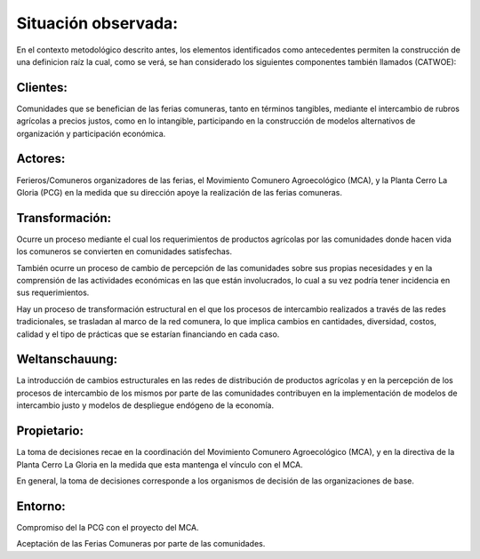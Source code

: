 .. amaru_project documentation master file, created by
   sphinx-quickstart on Sun Feb 17 11:46:20 2013.
   You can adapt this file completely to your liking, but it should at least
   contain the root `toctree` directive.

Situación observada:
====================

En el contexto metodológico descrito antes, los elementos identificados como antecedentes permiten la
construcción de una definicion raíz la cual, como se verá, se han considerado los siguientes componentes también
llamados (CATWOE):

Clientes:
---------
Comunidades que se benefician de las ferias comuneras, tanto en términos tangibles, mediante el intercambio de rubros
agrícolas a precios justos, como en lo intangible, participando en la construcción de modelos alternativos de
organización y participación económica.


Actores:
--------
Ferieros/Comuneros organizadores de las ferias, el Movimiento Comunero Agroecológico (MCA), y la Planta Cerro La Gloria
(PCG) en la medida que su dirección apoye la realización de las ferias comuneras.

Transformación:
---------------
Ocurre un proceso mediante el cual los requerimientos de productos agrícolas por las comunidades donde hacen vida los
comuneros se convierten en comunidades satisfechas.

También ocurre un proceso de cambio de percepción de las comunidades sobre sus propias necesidades y en la comprensión
de las actividades económicas en las que están involucrados, lo cual a su vez podría tener incidencia en sus
requerimientos.

Hay un proceso de transformación estructural en el que los procesos de intercambio realizados a través de las redes
tradicionales, se trasladan al marco de la red comunera, lo que implica cambios en cantidades, diversidad, costos,
calidad y el tipo de prácticas que se estarían financiando en cada caso.

Weltanschauung:
---------------
La introducción de cambios estructurales en las redes de distribución de productos agrícolas y en la percepción de los
procesos de intercambio de los mismos por parte de las comunidades contribuyen en la implementación de modelos de
intercambio justo y modelos de despliegue endógeno de la economía.

Propietario:
------------
La toma de decisiones recae en la coordinación del Movimiento Comunero Agroecológico (MCA), y en la directiva de la
Planta Cerro La Gloria en la medida que esta mantenga el vínculo con el MCA.

En general, la toma de decisiones corresponde a los organismos de decisión de las organizaciones de base.

Entorno:
--------
Compromiso del la PCG con el proyecto del MCA.

Aceptación de las Ferias Comuneras por parte de las comunidades.

